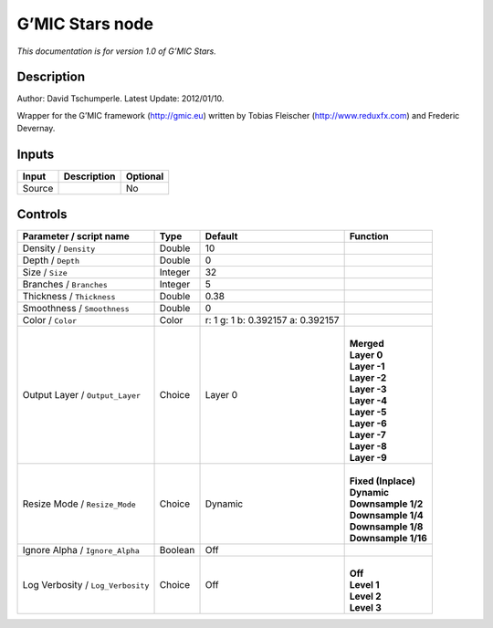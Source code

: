.. _eu.gmic.Stars:

G’MIC Stars node
================

*This documentation is for version 1.0 of G’MIC Stars.*

Description
-----------

Author: David Tschumperle. Latest Update: 2012/01/10.

Wrapper for the G’MIC framework (http://gmic.eu) written by Tobias Fleischer (http://www.reduxfx.com) and Frederic Devernay.

Inputs
------

+--------+-------------+----------+
| Input  | Description | Optional |
+========+=============+==========+
| Source |             | No       |
+--------+-------------+----------+

Controls
--------

.. tabularcolumns:: |>{\raggedright}p{0.2\columnwidth}|>{\raggedright}p{0.06\columnwidth}|>{\raggedright}p{0.07\columnwidth}|p{0.63\columnwidth}|

.. cssclass:: longtable

+-----------------------------------+---------+-----------------------------------+-----------------------+
| Parameter / script name           | Type    | Default                           | Function              |
+===================================+=========+===================================+=======================+
| Density / ``Density``             | Double  | 10                                |                       |
+-----------------------------------+---------+-----------------------------------+-----------------------+
| Depth / ``Depth``                 | Double  | 0                                 |                       |
+-----------------------------------+---------+-----------------------------------+-----------------------+
| Size / ``Size``                   | Integer | 32                                |                       |
+-----------------------------------+---------+-----------------------------------+-----------------------+
| Branches / ``Branches``           | Integer | 5                                 |                       |
+-----------------------------------+---------+-----------------------------------+-----------------------+
| Thickness / ``Thickness``         | Double  | 0.38                              |                       |
+-----------------------------------+---------+-----------------------------------+-----------------------+
| Smoothness / ``Smoothness``       | Double  | 0                                 |                       |
+-----------------------------------+---------+-----------------------------------+-----------------------+
| Color / ``Color``                 | Color   | r: 1 g: 1 b: 0.392157 a: 0.392157 |                       |
+-----------------------------------+---------+-----------------------------------+-----------------------+
| Output Layer / ``Output_Layer``   | Choice  | Layer 0                           | |                     |
|                                   |         |                                   | | **Merged**          |
|                                   |         |                                   | | **Layer 0**         |
|                                   |         |                                   | | **Layer -1**        |
|                                   |         |                                   | | **Layer -2**        |
|                                   |         |                                   | | **Layer -3**        |
|                                   |         |                                   | | **Layer -4**        |
|                                   |         |                                   | | **Layer -5**        |
|                                   |         |                                   | | **Layer -6**        |
|                                   |         |                                   | | **Layer -7**        |
|                                   |         |                                   | | **Layer -8**        |
|                                   |         |                                   | | **Layer -9**        |
+-----------------------------------+---------+-----------------------------------+-----------------------+
| Resize Mode / ``Resize_Mode``     | Choice  | Dynamic                           | |                     |
|                                   |         |                                   | | **Fixed (Inplace)** |
|                                   |         |                                   | | **Dynamic**         |
|                                   |         |                                   | | **Downsample 1/2**  |
|                                   |         |                                   | | **Downsample 1/4**  |
|                                   |         |                                   | | **Downsample 1/8**  |
|                                   |         |                                   | | **Downsample 1/16** |
+-----------------------------------+---------+-----------------------------------+-----------------------+
| Ignore Alpha / ``Ignore_Alpha``   | Boolean | Off                               |                       |
+-----------------------------------+---------+-----------------------------------+-----------------------+
| Log Verbosity / ``Log_Verbosity`` | Choice  | Off                               | |                     |
|                                   |         |                                   | | **Off**             |
|                                   |         |                                   | | **Level 1**         |
|                                   |         |                                   | | **Level 2**         |
|                                   |         |                                   | | **Level 3**         |
+-----------------------------------+---------+-----------------------------------+-----------------------+

